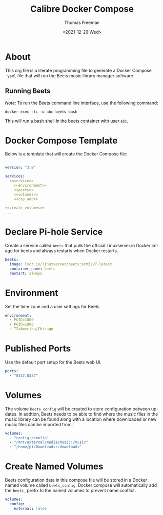 # -*- eval: (add-hook 'after-save-hook (lambda ()(org-babel-tangle)) nil t); -*-
#+options: ':nil *:t -:t ::t <:t H:3 \n:nil ^:t arch:headline
#+options: author:t broken-links:nil c:nil creator:nil
#+options: d:(not "LOGBOOK") date:t e:t email:nil f:t inline:t num:nil
#+options: p:nil pri:nil prop:nil stat:t tags:t tasks:t tex:t
#+options: timestamp:t title:t toc:t todo:t |:t
#+title: Calibre Docker Compose
#+date: <2021-12-29 Wed>
#+author: Thomas Freeman
#+language: en
#+select_tags: export
#+exclude_tags: noexport
#+creator: Emacs 27.1 (Org mode 9.4.6)

* About
This org file is a literate programming file to generate a Docker Compose ~.yaml~ file that will run the Beets music library manager software.
** Running Beets
/Note:/ To run the Beets command line interface, use the following command:
#+begin_src shell
  docker exec -ti -u abc beets bash
#+end_src
This will run a bash shell in the beets container with user ~abc~.
* Docker Compose Template
Below is a template that will create the Docker Compose file:
#+begin_src yaml :noweb yes :tangle yes
  ---
  version: "3.8"
  
  services:
    <<service>>
      <<environment>>
      <<ports>>
      <<volumes>>
      <<cap_add>>
  
  <<create_volumes>>
  ...
#+end_src
* Declare Pi-hole Service
Create a service called ~beets~ that pulls the official Linuxserver.io Docker image for beets and always restarts when Docker restarts.
#+name: service
#+begin_src yaml
  beets:
    image: lscr.io/linuxserver/beets:arm32v7-latest
    container_name: beets
    restart: always
#+end_src
* Environment
Set the time zone and a user settings for Beets.
#+name: environment
#+begin_src yaml
  environment:
    - PUID=1000
    - PGID=1000
    - TZ=America/Chicago
#+end_src
* Published Ports
Use the default port setup for the Beets web UI.
#+name: ports
#+begin_src yaml
  ports:
    - "8337:8337"
#+end_src
* Volumes
The volume ~beets_config~ will be created to store configuration between updates. In addtion, Beets needs to be able to find where the music files in the music library can be found along with a location where downloaded or new music files can be imported from.
#+name: volumes
#+begin_src yaml
  volumes:
    - "config:/config"
    - "/mnt/external/media/Music:/music"
    - "/home/pi/Downloads:/downloads"
#+end_src
* Create Named Volumes
Beets configuration data in this compose file will be stored in a Docker named volume called ~beets_config~. Docker compose will automatically add the ~beets_~ prefix to the named volumes to prevent name conflict.
#+name: create_volumes
#+begin_src yaml
  volumes:
    config:
      external: false
#+end_src

